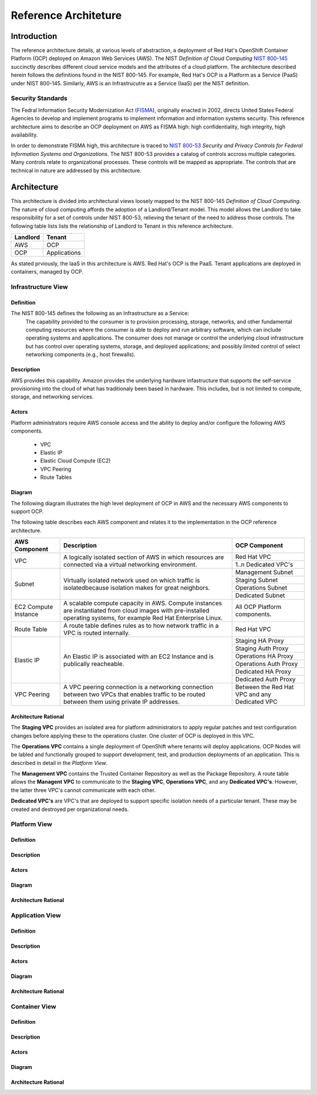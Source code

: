 .. _reference_architecture:

*********************
Reference Architeture
*********************
Introduction
============
The reference architecture details, at various levels of abstraction, a
deployment of Red Hat's OpenShift Container Platform (OCP) deployed on Amazon Web Services (AWS).  The NIST *Definition of Cloud Computing* `NIST 800-145`_ succinctly describes different cloud service models and the attributes of a cloud platform.  The architecture described herein follows the definitions found in the NIST 800-145.  For example, Red Hat's OCP is a Platform as a Service (PaaS) under NIST 800-145.  Similarly, AWS is an Infrastrucutre as a Service (IaaS) per the NIST definition.

Security Standards
------------------
The Fedral Information Security Modernization Act (`FISMA`_), originally enacted in 2002, directs United States Federal Agencies to develop and implement programs to implement information and information systems security.  This reference architecture aims to describe an OCP deployment on AWS as FISMA high: high confidentiality, high integrity, high availability.

In order to demonstrate FISMA high, this architecture is traced to `NIST 800-53`_ *Security and Privacy Controls for Federal Information Systems and Organizations*.  The NIST 800-53 provides a catalog of controls accross multiple categories.  Many controls relate to organizational processes.  These controls will be mapped as appropriate.  The controls that are technical in nature are addressed by this architecture.

Architecture
============
This architecture is divided into architectural views loosely mapped to the NIST 800-145 *Definition of Cloud Computing*.  The nature of cloud computing affords the adoption of a Landlord/Tenant model.  This model allows the Landlord to take responsibility for a set of controls under NIST 800-53, relieving the tenant of the need to address those controls.  The following table lists lists the relationship of Landlord to Tenant in this reference architecture.

+--------------+---------------+
| Landlord     |        Tenant |
+==============+===============+
| AWS          |       OCP     |
+--------------+---------------+
| OCP          |  Applications |
+--------------+---------------+

As stated prviously, the IaaS in this architecture is AWS.  Red Hat's OCP is the PaaS.  Tenant applications are deployed in containers, managed by OCP.

Infrastructure View
-------------------
Definition
~~~~~~~~~~
The NIST 800-145 defines the following as an Infrastructure as a Service:
  The capability provided to the consumer is to provision processing, storage, networks, and other fundamental computing resources where the consumer is able to deploy and run arbitrary software, which can include operating systems and applications. The consumer does not manage or control the underlying cloud infrastructure but has control over operating systems, storage, and deployed applications; and possibly limited control of select networking components (e.g., host firewalls).

Description
~~~~~~~~~~~
AWS provides this capability.  Amazon provides the underlying hardware infastructure that supports the self-service provisioning into the cloud of what has traditionaly been based in hardware.  This includes, but is not limited to compute, storage, and networking services.

Actors
~~~~~~
Platform administrators require AWS console access and the ability to deploy and/or configure the following AWS components.

 - VPC
 - Elastic IP
 - Elastic Cloud Compute (EC2)
 - VPC Peering
 - Route Tables

Diagram
~~~~~~~
The following diagram illustrates the high level deployment of OCP in AWS and the necessary AWS components to support OCP.
|Infrastructure View|

The following table describes each AWS component and relates it to the implementation in the OCP reference architecture.

+---------------+---------------------------------------------------------+----------------------+
| AWS Component | Description                                             |  OCP Component       |
+===============+=========================================================+======================+
| VPC           | A logically isolated section of AWS in which resources  | Red Hat VPC          |
|               | are connected via a virtual networking environment.     +----------------------+
|               |                                                         | 1..n Dedicated VPC's |
+---------------+---------------------------------------------------------+----------------------+
| Subnet        | Virtually isolated network used on which traffic        | Management Subnet    |
|               | is isolatedbecause isolation makes for great neighbors. +----------------------+
|               |                                                         | Staging Subnet       |
|               |                                                         +----------------------+
|               |                                                         | Operations Subnet    |
|               |                                                         +----------------------+
|               |                                                         | Dedicated Subnet     |
+---------------+---------------------------------------------------------+----------------------+
| EC2 Compute   | A scalable compute capacity in AWS.  Compute instances  | All OCP Platform     |
| Instance      | are instantiated from cloud images with pre-installed   | components.          |
|               | operating systems, for example Red Hat Enterprise Linux.|                      |
+---------------+---------------------------------------------------------+----------------------+
| Route Table   | A route table defines rules as to how network traffic   | Red Hat VPC          |
|               | in a VPC is routed internally.                          |                      |
+---------------+---------------------------------------------------------+----------------------+
| Elastic IP    | An Elastic IP is associated with an EC2 Instance and is | Staging HA Proxy     |
|               | publically reacheable.                                  +----------------------+
|               |                                                         | Staging Auth Proxy   |
|               |                                                         +----------------------+
|               |                                                         | Operations HA   Proxy|
|               |                                                         +----------------------+
|               |                                                         | Operations Auth Proxy|
|               |                                                         +----------------------+
|               |                                                         | Dedicated HA Proxy   |
|               |                                                         +----------------------+
|               |                                                         | Dedicated Auth Proxy |
+---------------+---------------------------------------------------------+----------------------+
| VPC Peering   | A VPC peering connection is a networking connection     | Between the Red Hat  |
|               | between two VPCs that enables traffic to be routed      | VPC and any Dedicated|
|               | between them using private IP addresses.                | VPC                  |
+---------------+---------------------------------------------------------+----------------------+

Architecture Rational
~~~~~~~~~~~~~~~~~~~~~
The **Staging VPC** provides an isolated area for platform administrators to apply regular patches and test configuration changes before applying these to the operations cluster.  One cluster of OCP is deployed in this VPC.

The **Operations VPC** contains a single deployment of OpenShift where tenants will deploy applications.  OCP Nodes will be labled and functionally grouped to support development, test, and production deployments of an application.  This is described in detail in the *Platform View*.

The **Management VPC** contains the Trusted Container Repository as well as the Package Repository.  A route table allows the **Managent VPC** to communicate to the **Staging VPC**, **Operations VPC**, and any **Dedicated VPC's**.  However, the latter three VPC's cannot communicate with each other.

**Dedicated VPC's** are VPC's that are deployed to support specific isolation needs of a particular tenant.  These may be created and destroyed per organizational needs.

Platform View
-------------
Definition
~~~~~~~~~~
Description
~~~~~~~~~~~
Actors
~~~~~~
Diagram
~~~~~~~
Architecture Rational
~~~~~~~~~~~~~~~~~~~~~

Application View
----------------
Definition
~~~~~~~~~~
Description
~~~~~~~~~~~
Actors
~~~~~~
Diagram
~~~~~~~
Architecture Rational
~~~~~~~~~~~~~~~~~~~~~

Container View
--------------
Definition
~~~~~~~~~~
Description
~~~~~~~~~~~
Actors
~~~~~~
Diagram
~~~~~~~
Architecture Rational
~~~~~~~~~~~~~~~~~~~~~

.. _NIST 800-145: http://nvlpubs.nist.gov/nistpubs/Legacy/SP/nistspecialpublication800-145.pdf
.. _FISMA: http://csrc.nist.gov/drivers/documents/FISMA-final.pdf
.. _NIST 800-53: https://web.nvd.nist.gov/view/800-53/home

.. |Infrastructure View| image:: /images/architecture/InfrastructureView.png
